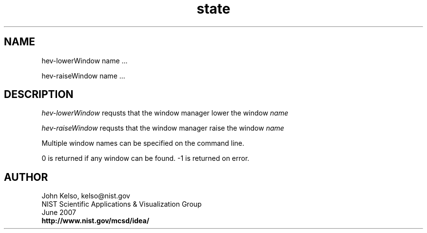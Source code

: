 .TH state 1 " June 2007"

.SH NAME

 hev-lowerWindow name ...

 hev-raiseWindow name ...

.SH DESCRIPTION

\fI hev-lowerWindow\fR requsts that the window manager lower the window
\fIname\fR 

\fI hev-raiseWindow\fR requsts that the window manager raise the window
\fIname\fR 

Multiple window names can be specified on the command line.

0 is returned if any window can be found.  -1 is returned on error.

.SH AUTHOR

.PP
John Kelso, kelso@nist.gov
.br
NIST Scientific Applications & Visualization Group
.br
June 2007
.br
\fBhttp://www.nist.gov/mcsd/idea/\fR

